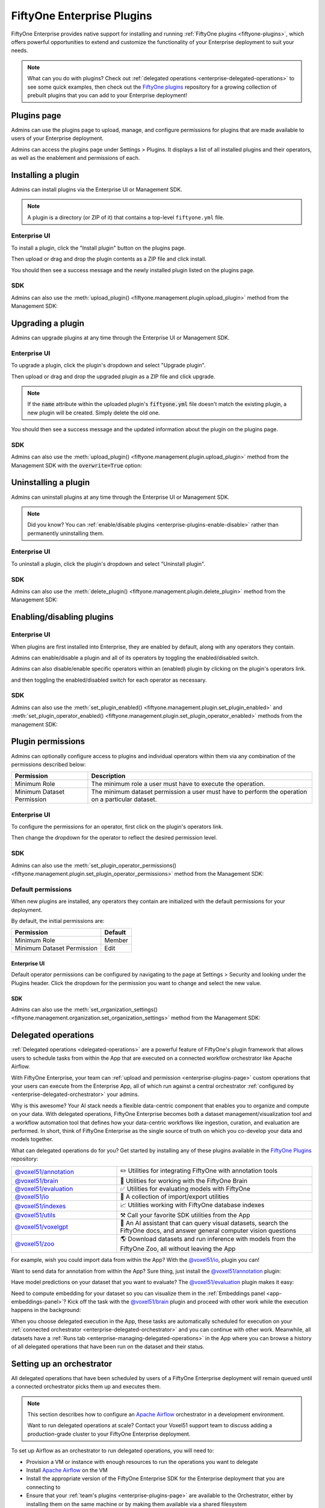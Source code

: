 .. _enterprise-plugins:

FiftyOne Enterprise Plugins
======================

.. default-role:: code

FiftyOne Enterprise provides native support for installing and running
:ref:`FiftyOne plugins <fiftyone-plugins>`, which offers powerful opportunities
to extend and customize the functionality of your Enterprise deployment to suit your
needs.

.. note::

    What can you do with plugins? Check out
    :ref:`delegated operations <enterprise-delegated-operations>` to see some quick
    examples, then check out the
    `FiftyOne plugins <https://github.com/voxel51/fiftyone-plugins>`_
    repository for a growing collection of prebuilt plugins that you can add to
    your Enterprise deployment!

.. _enterprise-plugins-page:

Plugins page
____________

Admins can use the plugins page to upload, manage, and configure permissions
for plugins that are made available to users of your Enterprise deployment.

Admins can access the plugins page under Settings > Plugins. It displays a
list of all installed plugins and their operators, as well as the enablement
and permissions of each.

.. image:: /images/enterprise/plugins_page.png
   :alt: enterprise-plugins-page
   :align: center

.. _enterprise-plugins-install:

Installing a plugin
___________________

Admins can install plugins via the Enterprise UI or Management SDK.

.. note::

    A plugin is a directory (or ZIP of it) that contains a top-level
    ``fiftyone.yml`` file.

Enterprise UI
--------

To install a plugin, click the "Install plugin" button on the plugins page.

.. image:: /images/enterprise/plugins_install_btn.png
   :alt: enterprise-plugins-page-install-button
   :align: center

Then upload or drag and drop the plugin contents as a ZIP file and click
install.

.. image:: /images/enterprise/plugins_install.png
   :alt: enterprise-plugins-page-install-page
   :align: center

You should then see a success message and the newly installed plugin listed on
the plugins page.

.. image:: /images/enterprise/plugins_install_success.png
   :alt: enterprise-plugins-page-install-success-page
   :align: center

SDK
---

Admins can also use the
:meth:`upload_plugin() <fiftyone.management.plugin.upload_plugin>` method from
the Management SDK:

.. code-block:: python
    :linenos:

    import fiftyone.management as fom

    # You can pass the directory or an already zipped version of it
    fom.upload_plugin("/path/to/plugin_dir")

.. _enterprise-plugins-upgrade:

Upgrading a plugin
__________________

Admins can upgrade plugins at any time through the Enterprise UI or Management SDK.

Enterprise UI
--------

To upgrade a plugin, click the plugin's dropdown and select "Upgrade plugin".

.. image:: /images/enterprise/plugins_upgrade_btn.png
   :alt: enterprise-plugins-page-upgrade-btn
   :align: center

Then upload or drag and drop the upgraded plugin as a ZIP file and click
upgrade.

.. image:: /images/enterprise/plugins_upgrade_page.png
   :alt: enterprise-plugins-page-upgrade-page
   :align: center

.. note::

    If the `name` attribute within the uploaded plugin's `fiftyone.yml` file
    doesn't match the existing plugin, a new plugin will be created. Simply
    delete the old one.

You should then see a success message and the updated information about the
plugin on the plugins page.

.. image:: /images/enterprise/plugins_upgrade_success_page.png
   :alt: enterprise-plugins-page-upgrade-success-page
   :align: center

SDK
---

Admins can also use the
:meth:`upload_plugin() <fiftyone.management.plugin.upload_plugin>` method from
the Management SDK with the `overwrite=True` option:

.. code-block:: python
    :linenos:

    import fiftyone.management as fom

    # You can pass the directory or an already zipped version of it
    fom.upload_plugin("/path/to/plugin_dir", overwrite=True)

.. _enterprise-plugins-uninstall:

Uninstalling a plugin
_____________________

Admins can uninstall plugins at any time through the Enterprise UI or Management
SDK.

.. note::

    Did you know? You can
    :ref:`enable/disable plugins <enterprise-plugins-enable-disable>` rather than
    permanently uninstalling them.

Enterprise UI
--------

To uninstall a plugin, click the plugin's dropdown and select
"Uninstall plugin".

.. image:: /images/enterprise/plugins_uninstall_btn.png
   :alt: enterprise-plugins-page-uninstall-btn
   :align: center

SDK
---

Admins can also use the
:meth:`delete_plugin() <fiftyone.management.plugin.delete_plugin>` method from
the Management SDK:

.. code-block:: python
    :linenos:

    import fiftyone.management as fom

    fom.delete_plugin(plugin_name)

.. _enterprise-plugins-enable-disable:

Enabling/disabling plugins
__________________________

Enterprise UI
---------

When plugins are first installed into Enterprise, they are enabled by default, along
with any operators they contain.

Admins can enable/disable a plugin and all of its operators by toggling the
enabled/disabled switch.

.. image:: /images/enterprise/plugins_disable.png
   :alt: enterprise-plugins-page-disable
   :align: center

Admins can also disable/enable specific operators within an (enabled) plugin
by clicking on the plugin's operators link.

.. image:: /images/enterprise/plugins_operators_btn.png
   :alt: enterprise-plugins-page-operators-btn
   :align: center

and then toggling the enabled/disabled switch for each operator as necessary.

.. image:: /images/enterprise/plugins_operators_disable.png
   :alt: enterprise-plugins-page-operators-disable
   :align: center

SDK
---

Admins can also use the
:meth:`set_plugin_enabled() <fiftyone.management.plugin.set_plugin_enabled>`
and
:meth:`set_plugin_operator_enabled() <fiftyone.management.plugin.set_plugin_operator_enabled>`
methods from the management SDK:

.. code-block:: python
    :linenos:

    import fiftyone.management as fom

    # Disable a plugin
    fom.set_plugin_enabled(plugin_name, False)

    # Disable a particular operator
    fom.set_plugin_operator_enabled(plugin_name, operator_name, False)

.. _enterprise-plugins-permissions:

Plugin permissions
__________________

Admins can optionally configure access to plugins and individual operators
within them via any combination of the permissions described below:

.. table::

    +-------------------------------+----------------------------------------------------------------------------+
    | Permission                    | Description                                                                |
    +===============================+============================================================================+
    | Minimum Role                  | The minimum role a user must have to execute the operation.                |
    +-------------------------------+----------------------------------------------------------------------------+
    | Minimum Dataset Permission    | The minimum dataset permission a user must have to perform the operation   |
    |                               | on a particular dataset.                                                   |
    +-------------------------------+----------------------------------------------------------------------------+

Enterprise UI
--------

To configure the permissions for an operator, first click on the plugin's
operators link.

.. image:: /images/enterprise/plugins_operators_btn.png
   :alt: enterprise-plugins-page-operators-btn
   :align: center

Then change the dropdown for the operator to reflect the desired permission
level.

.. image:: /images/enterprise/plugins_operators_perms.png
   :alt: enterprise-plugins-page-operators-perms
   :align: left
   :width: 49%

.. image:: /images/enterprise/plugins_operators_perms2.png
   :alt: enterprise-plugins-page-operators-perms2
   :align: right
   :width: 49%

SDK
---

Admins can also use the
:meth:`set_plugin_operator_permissions() <fiftyone.management.plugin.set_plugin_operator_permissions>`
method from the Management SDK:

.. code-block:: python
    :linenos:

    import fiftyone.management as fom

    # Set minimum role permission only
    fom.set_plugin_operator_enabled(
        plugin_name,
        operator_name,
        minimum_role=fom.MEMBER,
    )

    # Set minimum dataset permission only
    fom.set_plugin_operator_enabled(
        plugin_name,
        operator_name,
        minimum_dataset_permission=fom.EDIT,
    )

    # Set both minimum role and minimum dataset permissions
    fom.set_plugin_operator_enabled(
        plugin_name,
        operator_name,
        minimum_role=fom.EDIT,
        minimum_dataset_permission=fom.EDIT,
    )

Default permissions
-------------------

When new plugins are installed, any operators they contain are initialized with
the default permissions for your deployment.

By default, the initial permissions are:

.. table::

    +-------------------------------+---------------+
    | Permission                    | Default       |
    +===============================+===============+
    | Minimum Role                  | Member        |
    +-------------------------------+---------------+
    | Minimum Dataset Permission    | Edit          |
    +-------------------------------+---------------+

Enterprise UI
^^^^^^^^

Default operator permissions can be configured by navigating to the page at
Settings > Security and looking under the Plugins header. Click the dropdown
for the permission you want to change and select the new value.

.. image:: /images/enterprise/plugins_org_settings.png
   :alt: enterprise-plugins-page-org-settings
   :align: center

SDK
^^^

Admins can also use the
:meth:`set_organization_settings() <fiftyone.management.organization.set_organization_settings>`
method from the Management SDK:

.. code-block:: python
    :linenos:

    import fiftyone.management as fom

    fom.set_organization_settings(
        default_operator_minimum_role=fom.MEMBER,
        default_operator_minimum_dataset_permission=fom.EDIT,
    )

.. _enterprise-delegated-operations:

Delegated operations
____________________

:ref:`Delegated operations <delegated-operations>` are a powerful feature of
FiftyOne's plugin framework that allows users to schedule tasks from within the
App that are executed on a connected workflow orchestrator like Apache Airflow.

With FiftyOne Enterprise, your team can
:ref:`upload and permission <enterprise-plugins-page>` custom operations that your
users can execute from the Enterprise App, all of which run against a central
orchestrator :ref:`configured by <enterprise-delegated-orchestrator>` your admins.

Why is this awesome? Your AI stack needs a flexible data-centric component that
enables you to organize and compute on your data. With delegated operations,
FiftyOne Enterprise becomes both a dataset management/visualization tool and a
workflow automation tool that defines how your data-centric workflows like
ingestion, curation, and evaluation are performed. In short, think of FiftyOne
Enterprise as the single source of truth on which you co-develop your data and
models together.

What can delegated operations do for you? Get started by installing any of
these plugins available in the
`FiftyOne Plugins <https://github.com/voxel51/fiftyone-plugins>`_ repository:

.. table::
    :widths: 35 65

    +-------------------------------------------------------------------------------------------------------------+---------------------------------------------------------------------------------------------------------------------------+
    | `@voxel51/annotation <https://github.com/voxel51/fiftyone-plugins/blob/main/plugins/annotation/README.md>`_ | ✏️ Utilities for integrating FiftyOne with annotation tools                                                               |
    +-------------------------------------------------------------------------------------------------------------+---------------------------------------------------------------------------------------------------------------------------+
    | `@voxel51/brain <https://github.com/voxel51/fiftyone-plugins/blob/main/plugins/brain/README.md>`_           |  🧠 Utilities for working with the FiftyOne Brain                                                                         |
    +-------------------------------------------------------------------------------------------------------------+---------------------------------------------------------------------------------------------------------------------------+
    | `@voxel51/evaluation <https://github.com/voxel51/fiftyone-plugins/blob/main/plugins/evaluation/README.md>`_ |  ✅ Utilities for evaluating models with FiftyOne                                                                         |
    +-------------------------------------------------------------------------------------------------------------+---------------------------------------------------------------------------------------------------------------------------+
    | `@voxel51/io <https://github.com/voxel51/fiftyone-plugins/blob/main/plugins/io/README.md>`_                 | 📁 A collection of import/export utilities                                                                                |
    +-------------------------------------------------------------------------------------------------------------+---------------------------------------------------------------------------------------------------------------------------+
    | `@voxel51/indexes <https://github.com/voxel51/fiftyone-plugins/blob/main/plugins/indexes/README.md>`_       | 📈 Utilities working with FiftyOne database indexes                                                                       |
    +-------------------------------------------------------------------------------------------------------------+---------------------------------------------------------------------------------------------------------------------------+
    | `@voxel51/utils <https://github.com/voxel51/fiftyone-plugins/blob/main/plugins/utils/README.md>`_           | ⚒️ Call your favorite SDK utilities from the App                                                                          |
    +-------------------------------------------------------------------------------------------------------------+---------------------------------------------------------------------------------------------------------------------------+
    | `@voxel51/voxelgpt <https://github.com/voxel51/voxelgpt>`_                                                  | 🤖 An AI assistant that can query visual datasets, search the FiftyOne docs, and answer general computer vision questions |
    +-------------------------------------------------------------------------------------------------------------+---------------------------------------------------------------------------------------------------------------------------+
    | `@voxel51/zoo <https://github.com/voxel51/fiftyone-plugins/blob/main/plugins/zoo/README.md>`_               | 🌎 Download datasets and run inference with models from the FiftyOne Zoo, all without leaving the App                     |
    +-------------------------------------------------------------------------------------------------------------+---------------------------------------------------------------------------------------------------------------------------+

For example, wish you could import data from within the App? With the
`@voxel51/io <https://github.com/voxel51/fiftyone-plugins/blob/main/plugins/io/README.md>`_,
plugin you can!

.. image:: /images/plugins/operators/examples/import.gif

Want to send data for annotation from within the App? Sure thing, just install the
`@voxel51/annotation <https://github.com/voxel51/fiftyone-plugins/blob/main/plugins/annotation/README.md>`_
plugin:

.. image:: /images/plugins/operators/examples/annotation.gif

Have model predictions on your dataset that you want to evaluate? The
`@voxel51/evaluation <https://github.com/voxel51/fiftyone-plugins/blob/main/plugins/evaluation/README.md>`_
plugin makes it easy:

.. image:: /images/plugins/operators/examples/evaluation.gif

Need to compute embedding for your dataset so you can visualize them in the
:ref:`Embeddings panel <app-embeddings-panel>`? Kick off the task with the
`@voxel51/brain <https://github.com/voxel51/fiftyone-plugins/blob/main/plugins/brain/README.md>`_
plugin and proceed with other work while the execution happens in the background:

.. image:: /images/plugins/operators/examples/embeddings.gif

When you choose delegated execution in the App, these tasks are automatically
scheduled for execution on your
:ref:`connected orchestrator <enterprise-delegated-orchestrator>` and you can
continue with other work. Meanwhile, all datasets have a
:ref:`Runs tab <enterprise-managing-delegated-operations>` in the App where you can
browse a history of all delegated operations that have been run on the dataset
and their status.

.. _enterprise-delegated-orchestrator:

Setting up an orchestrator
__________________________

All delegated operations that have been scheduled by users of a FiftyOne Enterprise
deployment will remain queued until a connected orchestrator picks them up and
executes them.

.. note::

    This section describes how to configure an
    `Apache Airflow <https://airflow.apache.org>`_ orchestrator in a
    development environment.

    Want to run delegated operations at scale? Contact your Voxel51 support
    team to discuss adding a production-grade cluster to your FiftyOne Enterprise
    deployment.

To set up Airflow as an orchestrator to run delegated operations, you will need
to:

-   Provision a VM or instance with enough resources to run the operations you
    want to delegate
-   Install
    `Apache Airflow <https://airflow.apache.org/docs/apache-airflow/stable/installation/index.html>`_
    on the VM
-   Install the appropriate version of the FiftyOne Enterprise SDK for the Enterprise
    deployment that you are connecting to
-   Ensure that your :ref:`team's plugins <enterprise-plugins-page>` are available
    to the Orchestrator, either by installing them on the same machine or by
    making them available via a shared filesystem
-   Ensure that the required environment variables are set (see below)
-   Install a
    `FiftyOne Airflow DAG <https://github.com/voxel51/fiftyone-plugins/tree/main/orchestrators/airflow>`_
-   You're all set. Schedule those operations!

There are some required configurations. For information on other optional
configurations, see :ref:`Configuring FiftyOne <configuring-fiftyone>`.

+---------------------------+----------------------+--------------------------------------------------------------------+
| Environment Variable      | JSON Config Variable | Purpose                                                            |
+===========================+======================+====================================================================+
| API_URL                   | N/A                  | The URL of the :ref:`API endpoint <configuring-an-api-connection>` |
|                           |                      |                                                                    |
|                           |                      | Note this is distinct from the `FIFTYONE_API_URL` variable which   |
|                           |                      | will make FiftyOne use API connection mode for all operations.     |
+---------------------------+----------------------+--------------------------------------------------------------------+
| FIFTYONE_API_KEY          | api_key              | The API key of an admin user that is used like a service account,  |
|                           |                      | to resolve secrets and check permissions                           |
+---------------------------+----------------------+--------------------------------------------------------------------+
| FIFTYONE_DATABASE_URI     | database_uri         | The MongoDB database URI. Should match the deployment value.       |
+---------------------------+----------------------+--------------------------------------------------------------------+
| FIFTYONE_DATABASE_NAME    | database_name        | Optional. The MongoDB database name, if different from the         |
|                           |                      | default `fiftyone`.                                                |
+---------------------------+----------------------+--------------------------------------------------------------------+
| FIFTYONE_ENCRYPTION_KEY   | N/A                  | Encryption key used for decrypting and injecting secrets into      |
|                           |                      | operator runs. Must match the deployment's value.                  |
+---------------------------+----------------------+--------------------------------------------------------------------+
| FIFTYONE_INTERNAL_SERVICE | N/A                  | Set to 1 always. ``export FIFTYONE_INTERNAL_SERVICE=1``            |
+---------------------------+----------------------+--------------------------------------------------------------------+
| FIFTYONE_PLUGINS_DIR      | plugins_dir          | Path to plugins source code directory.                             |
+---------------------------+----------------------+--------------------------------------------------------------------+

.. note::

    Refer to :ref:`this section <enterprise-media-cache-config>` for more
    information on media caching and access in FiftyOne Enterprise. Make sure that
    cloud storage permissions are configured if some operators will access
    media.

.. note::

    The Orchestrator will need to have all of the required dependencies
    installed for running your Team's operations. For example, if running the
    `@voxel51/brain/compute_visualization <https://github.com/voxel51/fiftyone-plugins/tree/main/plugins/brain>`_
    operator, the orchestrator will need the `torch` and `torchvision` packages
    installed.

Example: Google Compute Engine
------------------------------

This section configures Airflow on a Google Compute Engine instance.

**Provision VM**

First, provision a VM with the resources required to run the operations you
want to delegate. Take note of the IP of the VM, you'll need it in a later
step.

SSH into the instance, ensure the packages are up to date, and install python:

.. code-block:: bash

    sudo apt-get update
    sudo apt upgrade
    sudo apt install python3-pip

**Install Airflow**

.. code-block:: bash

    pip install apache-airflow[gcp]

ensure a successful install by checking the version:

.. code-block:: bash

    airflow version

Initialize the airflow db and create a user:

.. code-block:: bash

    airflow db init
    airflow users create -r Admin -u <username> -p <password> -e <email> -f <first name> -l <last name>

.. note::

    This username and password will be the account you use to log into the
    airflow interface in a later step.

**Launch Aiflow**

Open 2 more ssh sessions, and start the webserver and scheduler in each.

.. note::

    You could run these commands with the `-D` flag to run them in the
    background, but we recommend running them in the foreground for debugging
    purposes.

.. code-block:: bash

    airflow webserver -p 8080
    airflow scheduler

.. note::

    You could start airflow on the port of your choice, but ensure that the
    firewall rules allow traffic on that port.

**Add the Firewall Rule**

Navigate to the networking/firewall rules section of the google cloud console
and allow traffic on that port for the VM.

Once this is done, you should be able to navigate to the airflow interface at
`http://<vm ip>:8080` (or the port you chose) and log in with the credentials
you created earlier.

**Mount the Plugins Directory**

The orchestrator must have the same plugins available to it as the instance
which queued the operation. This could be accomplished by either installing the
plugins on the orchestrator, or by mounting the plugins directory from the
instance which queued the operation.

To mount the plugins directory, locate the ip of the nfs server then run the
following commands on the orchestrator:

.. code-block:: bash

    sudo mkdir -p /mnt/nfs/shared
    sudo mount -t nfs -o vers=4,rw,intr <ip of the nfs server>:/path/to/plugins /mnt/nfs/shared

You might also want to add the same command to your startup tasks, located in
``etc/fstab``:

.. code-block:: bash

    sudo pico /etc/fstab

paste the following and save:

.. code-block:: bash

    $NFS_SERVER_ID:/path/to/fiftyone-plugins /mnt/nfs/shared/ nfs vers=4,rw,intr 0 0

the path to the plugins should now be available at `/mnt/nfs/shared/plugins`.
To test this, run the following command:

.. code-block:: bash

    ls /mnt/nfs/shared/plugins

This path will be added to the environment variables as
``FIFTYONE_PLUGINS_DIR`` in a following step.

**Install FiftyOne**

Ensure the keyring is installed:

.. code-block:: bash

    pip install keyrings.google-artifactregistry-auth

and then install FiftyOne:

.. code-block:: bash

    INDEX_URL="https://us-central1-python.pkg.dev/computer-vision-team/dev-python/simple/"
    pip --no-cache-dir install --extra-index-url $INDEX_URL fiftyone

**Configure environment variables**

Now we need to configure the necessary environment variables.

.. code-block:: bash

    pico ~/.profile

Add the following lines to the bottom of the file, replacing the values with
the appropriate values for your deployment.

.. code-block:: bash

    # Configure where plugins source lives
    export FIFTYONE_PLUGINS_DIR=...  # eg /mnt/nfs/shared/plugins

    #
    # Copy the values below from your Enterprise deployment
    #

    # Provide your encryption key so the orchestrator can access secrets
    export FIFTYONE_ENCRYPTION_KEY=...
    export FIFTYONE_INTERNAL_SERVICE=1

    # Direct mongo connection for database operations
    export FIFTYONE_DATABASE_NAME=...
    export FIFTYONE_DATABASE_URI=...

    # Admin API connection for resolving secrets and permissions
    export FIFTYONE_API_KEY=...
    export API_URL=...

**Add Airflow DAG**

Check the default DAGs path by running the following command:

.. code-block:: bash

    airflow config list | grep dags_folder

.. note::

    The default DAG folder path is `/home/<user>/airflow/dags`.

Navigate to the DAG folder and add a
`FiftyOne Airflow DAG <https://github.com/voxel51/fiftyone-plugins/tree/main/orchestrators/airflow>`_.

Open the Airflow interface and ensure that the DAG is visible. Any issues
should be immediately visible as errors. Locate the dag and toggle it on, then
refresh to make sure it's running. If no operations have been queued, it will
still run a check and all runs should be green.

.. image:: /images/enterprise/airflow.png
   :alt: airflow-dag
   :align: center

.. note::

    The Orchestrator will need to have all of the required dependencies
    installed for running your Team's operations. For example, if running the
    `@voxel51/brain/compute_visualization <https://github.com/voxel51/fiftyone-plugins/tree/main/plugins/brain>`_
    operator, the orchestrator will need the `torch` and `torchvision` packages
    installed.

.. _enterprise-managing-delegated-operations:

Managing delegated operations
_____________________________

Every Enterprise dataset has a Runs page that allows users to monitor and explore
delegated operations scheduled against that dataset.

.. note::

    The Runs page only tracks operations that are *delegated* to your Team's
    orchestrator, not operations that are executed immediately in the App.

.. _enterprise-runs-page:

Runs page
---------

The Runs page is accessible to all users with Can view access to the dataset.

You can access the Runs page by clicking on the "Runs" tab from the
:ref:`Samples tab <enterprise-using-datasets>`.

Once you are on the Runs page, you will see a table with the list of all
operators scheduled by any user of your organization on the dataset. You can
sort, search and filter runs listed to refine the list as you like:

.. image:: /images/plugins/operators/runs/runs_page.png

.. _enterprise-runs-sorting:

Sorting
^^^^^^^

By default, the runs table is sorted by recency, but you can use the dropdown
menu in the upper left of table to sort by other fields like update time or the
name of the operator:

.. image:: /images/plugins/operators/runs/sort.png

.. _enterprise-runs-filtering:

Filtering
^^^^^^^^^

You can also filter the runs table to see a subset of runs.

Use the "My runs" radio button to see only the runs that you scheduled:

.. image:: /images/plugins/operators/runs/my_runs.png

You can further refine the list of runs using the status dropdown to select one
or more status you would like to filter by:

.. image:: /images/plugins/operators/runs/filter_by_status.png

.. _enterprise-runs-searching:

Searching
^^^^^^^^^

You can also use the search functionality to filter the list of runs by
keyword. As you type your query in the search box, the list of runs will be
updated to show only the runs matching your query:

.. image:: /images/plugins/operators/runs/search_by_name.png

.. note::

    Search is case-sensitive and you can currently only search by operator
    name, not label. For example, searches will not match against
    **Demo: Export to GCP** in the image above.

.. _enterprise-runs-re-running:

Re-running
^^^^^^^^^^

From the Runs page, you can trigger a re-run of any listed run by clicking the
three-dots to open actions menu and then clicking "Re-run":

.. image:: /images/plugins/operators/runs/re_run.png

.. _enterprise-runs-pinning:

Pinning
^^^^^^^

Pinned runs are displayed to the right of the runs table. By default, five
pinned runs will be displayed. However, if there are more than five pinned
runs, you will see a button to expand the list.

To pin a run, hover over its row in the runs table and click the pin icon that
appears beside the operator label:

.. image:: /images/plugins/operators/runs/pinning.png

.. note::

    Pinned runs are stored at the dataset-level and will be visible to all
    users with access to the dataset.

.. _enterprise-runs-renaming:

Renaming
^^^^^^^^

When delegating an operator multiple times on the same dataset, you may wish to
give the runs custom labels so that you can easily identify each run later.

To edit the label of an operator run, move your mouse cursor over the label of
interest and click the pencil button as indicated by "1" below. This will
present an input field indicated by "2" where you can update label to text of
your choice. Once you are ready to apply changes, click the save button
indicated by "3".

.. image:: /images/plugins/operators/runs/edit_label.png

.. _enterprise-runs-mark-as-failed:

Mark as failed
^^^^^^^^^^^^^^

If a delegated operation run terminates unexpectedly without reporting failure,
you can manually mark it as failed from the Runs page.

To mark a run as failed, click the three dots indicated by "1". Then, in the
menu, click "Mark as failed" as indicated by "2". The run status will be
updated and will now display as failed.

.. image:: /images/plugins/operators/runs/mark_as_failed.png

.. note::

    If the delegated operation is, in fact, still in progress in your
    orchestrator, marking the run as failed will **not** terminate the
    execution of operation.

.. _enterprise-runs-monitoring-progress:

Monitoring progress
^^^^^^^^^^^^^^^^^^^

Delegated operations can optionally
:ref:`report their progress <operator-reporting-progress>` during execution.

If a progress is available for a run, it will be displayed in the Runs table
as indicated by "2". By default, the progress of running operations is
automatically refreshed. You can disable auto-refresh of running operations by
toggling the auto refresh setting indicated by "1".

.. image:: /images/plugins/operators/runs/run_progress.png

.. note::

    Only the progress of running operations is automatically refreshed.

.. _enterprise-run-page:

Run page
--------

The Run page allows you to see information about a specific run such as inputs,
outputs, and errors.

You can visit the Run page for a run by clicking on a run in the runs table,
the Pinned runs, or Recent runs widgets.

Input
^^^^^

The Input tab on the Run page lets you see the input parameters that were
provided when the run was scheduled:

.. image:: /images/plugins/operators/runs/input.png

**Raw input**

By default, a rendered version (similar to what is displayed when invoking an
operator) of input parameters is displayed. However, you can switch to raw view
by clicking the "Show raw" toggle button:

.. image:: /images/plugins/operators/runs/raw_input.png

Output
^^^^^^

The Output tab on the Run page lets you see the preview of the result of a
completed run:

.. note::

    Output tab is only available for completed run.

.. image:: /images/plugins/operators/runs/output.png

Errors
^^^^^^

The Errors tab on the Run page will appear if the run failed and lets you see
the errors that occurred:

.. image:: /images/plugins/operators/runs/errors.png

View
^^^^

The View tab on the Run page lets you see the dataset view on which the run was
scheduled:

.. image:: /images/plugins/operators/runs/view.png

